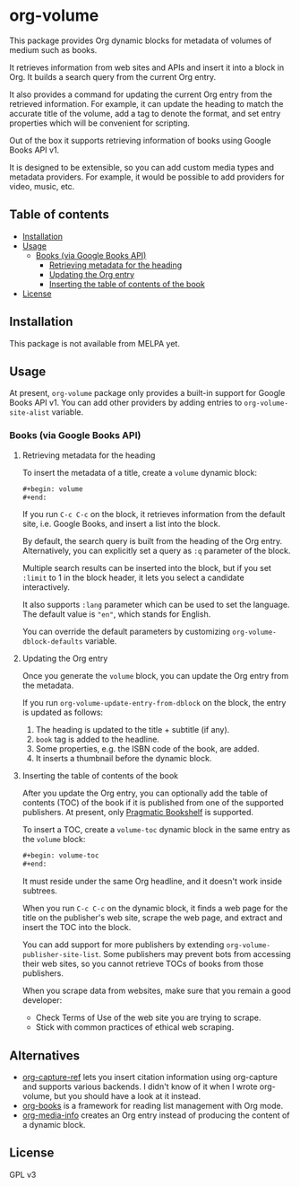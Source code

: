 * org-volume
[[https://github.com/akirak/org-volume/actions/workflows/lint.yml][file:https://github.com/akirak/org-volume/actions/workflows/lint.yml/badge.svg]]

This package provides Org dynamic blocks for metadata of volumes of
medium such as books.

It retrieves information from web sites and APIs and insert it into
a block in Org. It builds a search query from the current Org
entry.

It also provides a command for updating the current Org entry from
the retrieved information. For example, it can update the heading
to match the accurate title of the volume, add a tag to denote the
format, and set entry properties which will be convenient for
scripting.

Out of the box it supports retrieving information of books using
Google Books API v1.

It is designed to be extensible, so you can add custom media types
and metadata providers. For example, it would be possible to add
providers for video, music, etc.
# Add CI badges here

#+BEGIN_HTML
#+END_HTML
[[file:screenshots/screenshot-1.svg]]
** Table of contents
:PROPERTIES:
:TOC: siblings
:END:
-  [[#installation][Installation]]
-  [[#usage][Usage]]
  -  [[#books-via-google-books-api][Books (via Google Books API)]]
    -  [[#retrieving-metadata-for-the-heading][Retrieving metadata for the heading]]
    -  [[#updating-the-org-entry][Updating the Org entry]]
    -  [[#inserting-the-table-of-contents-of-the-book][Inserting the table of contents of the book]]
-  [[#license][License]]

** Installation
:PROPERTIES:
:CREATED_TIME: [2021-02-14 Sun 14:07]
:END:
This package is not available from MELPA yet.
** Usage
:PROPERTIES:
:CREATED_TIME: [2021-02-14 Sun 14:08]
:END:
At present, =org-volume= package only provides a built-in support for Google Books API v1.
You can add other providers by adding entries to =org-volume-site-alist= variable.
*** Books (via Google Books API)
:PROPERTIES:
:CREATED_TIME: [2021-02-14 Sun 14:15]
:END:
**** Retrieving metadata for the heading
:PROPERTIES:
:CREATED_TIME: [2021-02-14 Sun 14:09]
:END:
To insert the metadata of a title, create a =volume= dynamic block:

#+begin_src org
  ,#+begin: volume
  ,#+end:
#+end_src

If you run =C-c C-c= on the block, it retrieves information from the default site, i.e. Google Books, and insert a list into the block.

By default, the search query is built from the heading of the Org entry.
Alternatively, you can explicitly set a query as =:q= parameter of the block.

Multiple search results can be inserted into the block, but if you set
=:limit= to 1 in the block header, it lets you select a candidate
interactively.

It also supports =:lang= parameter which can be used to set the language.
The default value is ="en"=, which stands for English.

You can override the default parameters by customizing =org-volume-dblock-defaults= variable.
**** Updating the Org entry
:PROPERTIES:
:CREATED_TIME: [2021-02-14 Sun 14:12]
:END:
Once you generate the =volume= block, you can update the Org entry from the metadata.

If you run =org-volume-update-entry-from-dblock= on the block, the entry is updated as follows:

1. The heading is updated to the title + subtitle (if any).
2. =book= tag is added to the headline.
3. Some properties, e.g. the ISBN code of the book, are added.
4. It inserts a thumbnail before the dynamic block.
**** Inserting the table of contents of the book
:PROPERTIES:
:CREATED_TIME: [2021-02-14 Sun 14:15]
:END:
After you update the Org entry, you can optionally add the table of contents (TOC) of the book
if it is published from one of the supported publishers.
At present, only [[https://pragprog.com/][Pragmatic Bookshelf]] is supported.

To insert a TOC, create a =volume-toc= dynamic block in the same entry as the =volume= block:

#+begin_src org
  ,#+begin: volume-toc
  ,#+end:
#+end_src

It must reside under the same Org headline, and it doesn't work inside subtrees.

When you run =C-c C-c= on the dynamic block, it finds a web page for the title on the publisher's web site, scrape the web page, and extract and insert the TOC into the block.

You can add support for more publishers by extending =org-volume-publisher-site-list=.
Some publishers may prevent bots from accessing their web sites, so you cannot retrieve TOCs of books from those publishers.

When you scrape data from websites, make sure that you remain a good developer:

- Check Terms of Use of the web site you are trying to scrape.
- Stick with common practices of ethical web scraping.
** Alternatives
:PROPERTIES:
:CREATED_TIME: [2021-02-14 Sun 19:26]
:END:
- [[https://github.com/yantar92/org-capture-ref][org-capture-ref]] lets you insert citation information using org-capture and supports various backends. I didn't know of it when I wrote org-volume, but you should have a look at it instead.
- [[https://github.com/lepisma/org-books][org-books]] is a framework for reading list management with Org mode.
- [[https://github.com/floscr/org-media-info][org-media-info]] creates an Org entry instead of producing the content of a dynamic block.
** License
:PROPERTIES:
:CREATED_TIME: [2021-02-14 Sun 14:08]
:END:
GPL v3
